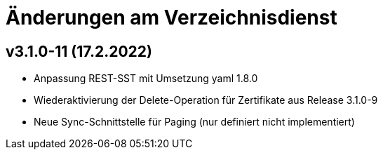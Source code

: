 = Änderungen am Verzeichnisdienst

== v3.1.0-11 (17.2.2022)
* Anpassung REST-SST mit Umsetzung yaml 1.8.0
* Wiederaktivierung der Delete-Operation für Zertifikate aus Release 3.1.0-9
* Neue Sync-Schnittstelle für Paging (nur definiert nicht implementiert)
